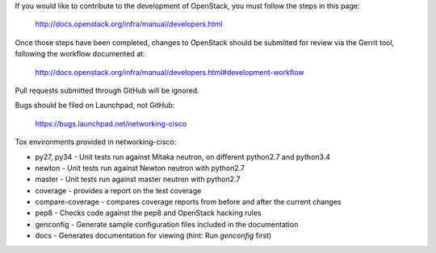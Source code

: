 If you would like to contribute to the development of OpenStack,
you must follow the steps in this page:

   http://docs.openstack.org/infra/manual/developers.html

Once those steps have been completed, changes to OpenStack
should be submitted for review via the Gerrit tool, following
the workflow documented at:

   http://docs.openstack.org/infra/manual/developers.html#development-workflow

Pull requests submitted through GitHub will be ignored.

Bugs should be filed on Launchpad, not GitHub:

   https://bugs.launchpad.net/networking-cisco

Tox environments provided in networking-cisco:

* py27, py34 - Unit tests run against Mitaka neutron, on different python2.7 and python3.4
* newton - Unit tests run against Newton neutron with python2.7
* master - Unit tests run against master neutron with python2.7
* coverage - provides a report on the test coverage
* compare-coverage - compares coverage reports from before and after the current changes
* pep8 - Checks code against the pep8 and OpenStack hacking rules
* genconfig - Generate sample configuration files included in the documentation
* docs - Generates documentation for viewing (hint: Run `genconfig` first)
